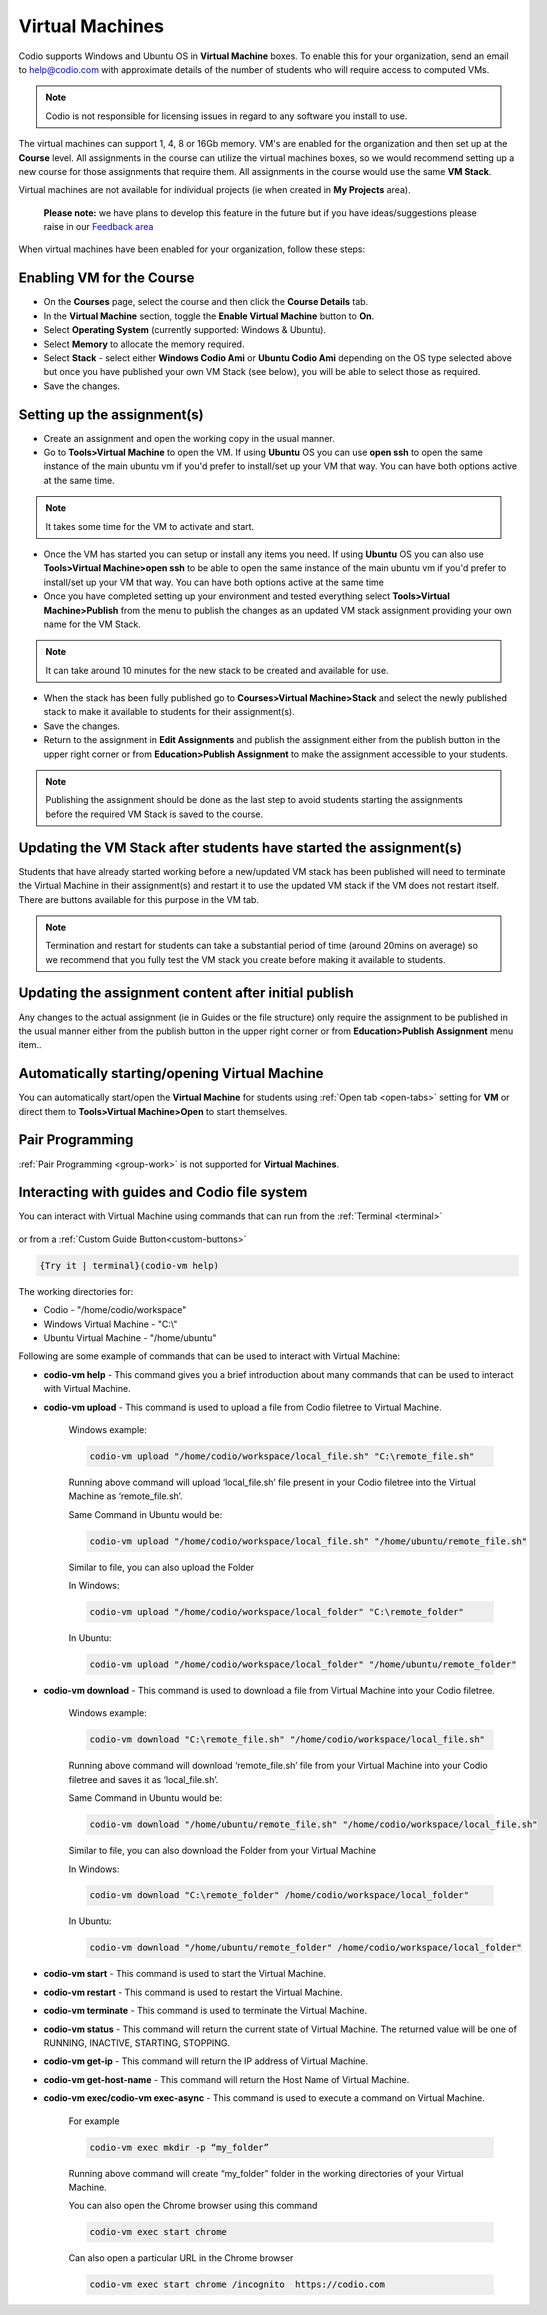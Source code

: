 .. meta::
   :description: Instructions for using Computed VMs.


.. _virtualmachine:

Virtual Machines
================

Codio supports Windows and Ubuntu OS in **Virtual Machine** boxes. To enable this for your organization, send an email to help@codio.com with approximate details of the number of students who will require access to computed VMs.

.. Note:: Codio is not responsible for licensing issues in regard to any software you install to use.

The virtual machines can support 1, 4, 8 or 16Gb memory. VM's are enabled for the organization and then set up at the **Course** level. All assignments in the course can utilize the virtual machines boxes, so we would recommend setting up a new course for those assignments that require them.  All assignments in the course would use the same **VM Stack**.


Virtual machines are not available for individual projects (ie when created in **My Projects** area).

 **Please note:** we have plans to develop this feature in the future but if you have ideas/suggestions please raise in our `Feedback area <https://feedback.codio.com/>`_


When virtual machines have been enabled for your organization, follow these steps:

Enabling VM for the Course
**************************

- On the **Courses** page, select the course and then click the **Course Details** tab.

- In the **Virtual Machine** section, toggle the **Enable Virtual Machine** button to **On**.

- Select **Operating System** (currently supported: Windows & Ubuntu).

- Select **Memory** to allocate the memory required.

- Select **Stack** - select either **Windows Codio Ami** or **Ubuntu Codio Ami** depending on the OS type selected above but once you have published your own VM Stack (see below), you will be able to select those as required.

- Save the changes.

Setting up the assignment(s)
****************************

- Create an assignment and open the working copy in the usual manner.

- Go to **Tools>Virtual Machine** to open the VM.  If using **Ubuntu** OS you can use **open ssh** to open the same instance of the main ubuntu vm if you'd prefer to install/set up your VM that way. You can have both options active at the same time.

.. Note::  It takes some time for the VM to activate and start.

- Once the VM has started you can setup or install any items you need. If using **Ubuntu** OS you can also use **Tools>Virtual Machine>open ssh** to be able to open the same instance of the main ubuntu vm if you'd prefer to install/set up your VM that way.   You can have both options active at the same time

- Once you have completed setting up your environment and tested everything select **Tools>Virtual Machine>Publish** from the menu to publish the changes as an updated VM stack assignment providing your own name for the VM Stack.

.. Note::  It can take around 10 minutes for the new stack to be created and available for use.

- When the stack has been fully published go to **Courses>Virtual Machine>Stack** and select the newly published stack to make it available to students for their assignment(s).

- Save the changes.

- Return to the assignment in **Edit Assignments** and publish the assignment either from the publish button in the upper right corner or from **Education>Publish Assignment** to make the assignment accessible to your students.

.. Note::  Publishing the assignment should be done as the last step to avoid students starting the assignments before the required VM Stack is saved to the course.

Updating the VM Stack after students have started the assignment(s)
*******************************************************************

Students that have already started working before a new/updated VM stack has been published will need to terminate the Virtual Machine in their assignment(s) and restart it to use the updated VM stack if the VM does not restart itself. There are buttons available for this purpose in the VM tab.

.. Note:: Termination and restart for students can take a substantial period of time (around 20mins on average) so we recommend that you fully test the VM stack you create before making it available to students.

Updating the assignment content after initial publish
*****************************************************

Any changes to the actual assignment (ie in Guides or the file structure) only require the assignment to be published in the usual manner either from the publish button in the upper right corner or from **Education>Publish Assignment** menu item..

Automatically starting/opening Virtual Machine
**********************************************

You can automatically start/open the **Virtual Machine** for students using :ref:`Open tab <open-tabs>` setting for **VM** or direct them to **Tools>Virtual Machine>Open** to start themselves.

Pair Programming
****************

:ref:`Pair Programming <group-work>` is not supported for **Virtual Machines**.


Interacting with guides and Codio file system
*********************************************

You can interact with Virtual Machine using commands that can run from the :ref:`Terminal <terminal>` 

.. figure:: /img/vm-commands.png
   :alt: VM Commands

or from a :ref:`Custom Guide Button<custom-buttons>`

.. code:: ini

   {Try it | terminal}(codio-vm help)


The working directories for:

- Codio - "/home/codio/workspace"
- Windows Virtual Machine - "C:\\"
- Ubuntu Virtual Machine - "/home/ubuntu"

Following are some example of commands that can be used to interact with Virtual Machine:

- **codio-vm help** - This command gives you a brief introduction about many commands that can be used to interact with Virtual Machine.

- **codio-vm upload** - This command is used to upload a file from Codio filetree to Virtual Machine.

   Windows example:

   .. code:: ini

      codio-vm upload "/home/codio/workspace/local_file.sh" "C:\remote_file.sh"

   Running above command will upload ‘local_file.sh’ file present in your Codio filetree into the Virtual Machine as ‘remote_file.sh’.

   Same Command in Ubuntu would be:

   .. code:: ini

      codio-vm upload "/home/codio/workspace/local_file.sh" "/home/ubuntu/remote_file.sh"


   Similar to file, you can also upload the Folder

   In Windows:

   .. code:: ini

      codio-vm upload "/home/codio/workspace/local_folder" "C:\remote_folder"


   In Ubuntu:

   .. code:: ini

      codio-vm upload "/home/codio/workspace/local_folder" "/home/ubuntu/remote_folder"


- **codio-vm download** - This command is used to download a file from Virtual Machine into your Codio filetree.

   Windows example:

   .. code:: ini

      codio-vm download "C:\remote_file.sh" "/home/codio/workspace/local_file.sh"


   Running above command will download ‘remote_file.sh’ file from your Virtual Machine into your Codio filetree and saves it as ‘local_file.sh’.

   Same Command in Ubuntu would be:

   .. code:: ini

      codio-vm download "/home/ubuntu/remote_file.sh" "/home/codio/workspace/local_file.sh"


   Similar to file, you can also download the Folder from your Virtual Machine

   In Windows:

   .. code:: ini

      codio-vm download "C:\remote_folder" /home/codio/workspace/local_folder"


   In Ubuntu:

   .. code:: ini

      codio-vm download "/home/ubuntu/remote_folder" /home/codio/workspace/local_folder"

- **codio-vm start** - This command is used to start the Virtual Machine.

- **codio-vm restart** -  This command is used to restart the Virtual Machine.

- **codio-vm terminate** - This command is used to terminate the Virtual Machine.

- **codio-vm status** - This command will return the current state of Virtual Machine. The returned value will be one of RUNNING, INACTIVE, STARTING, STOPPING.

- **codio-vm get-ip** - This command will return the IP address of Virtual Machine.
 
- **codio-vm get-host-name**  - This command will return the Host Name of Virtual Machine.

- **codio-vm exec/codio-vm exec-async** - This command is used to execute a command on Virtual Machine.

   For example

   .. code:: ini

      codio-vm exec mkdir -p “my_folder”

   Running above command will create “my_folder” folder in the working directories of your Virtual Machine.

   You can also open the Chrome browser using this command

   .. code:: ini

      codio-vm exec start chrome

   Can also open a particular URL in the Chrome browser

   .. code:: ini

      codio-vm exec start chrome /incognito  https://codio.com






